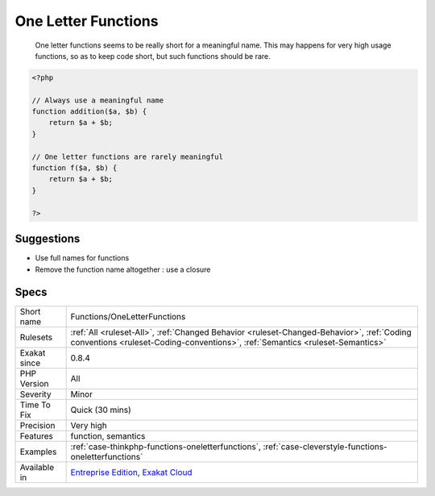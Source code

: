 .. _functions-oneletterfunctions:

.. _one-letter-functions:

One Letter Functions
++++++++++++++++++++

  One letter functions seems to be really short for a meaningful name. This may happens for very high usage functions, so as to keep code short, but such functions should be rare.

.. code-block:: php
   
   <?php
   
   // Always use a meaningful name 
   function addition($a, $b) {
       return $a + $b;
   }
   
   // One letter functions are rarely meaningful
   function f($a, $b) {
       return $a + $b;
   }
   
   ?>

Suggestions
___________

* Use full names for functions
* Remove the function name altogether : use a closure




Specs
_____

+--------------+----------------------------------------------------------------------------------------------------------------------------------------------------------------------------+
| Short name   | Functions/OneLetterFunctions                                                                                                                                               |
+--------------+----------------------------------------------------------------------------------------------------------------------------------------------------------------------------+
| Rulesets     | :ref:`All <ruleset-All>`, :ref:`Changed Behavior <ruleset-Changed-Behavior>`, :ref:`Coding conventions <ruleset-Coding-conventions>`, :ref:`Semantics <ruleset-Semantics>` |
+--------------+----------------------------------------------------------------------------------------------------------------------------------------------------------------------------+
| Exakat since | 0.8.4                                                                                                                                                                      |
+--------------+----------------------------------------------------------------------------------------------------------------------------------------------------------------------------+
| PHP Version  | All                                                                                                                                                                        |
+--------------+----------------------------------------------------------------------------------------------------------------------------------------------------------------------------+
| Severity     | Minor                                                                                                                                                                      |
+--------------+----------------------------------------------------------------------------------------------------------------------------------------------------------------------------+
| Time To Fix  | Quick (30 mins)                                                                                                                                                            |
+--------------+----------------------------------------------------------------------------------------------------------------------------------------------------------------------------+
| Precision    | Very high                                                                                                                                                                  |
+--------------+----------------------------------------------------------------------------------------------------------------------------------------------------------------------------+
| Features     | function, semantics                                                                                                                                                        |
+--------------+----------------------------------------------------------------------------------------------------------------------------------------------------------------------------+
| Examples     | :ref:`case-thinkphp-functions-oneletterfunctions`, :ref:`case-cleverstyle-functions-oneletterfunctions`                                                                    |
+--------------+----------------------------------------------------------------------------------------------------------------------------------------------------------------------------+
| Available in | `Entreprise Edition <https://www.exakat.io/entreprise-edition>`_, `Exakat Cloud <https://www.exakat.io/exakat-cloud/>`_                                                    |
+--------------+----------------------------------------------------------------------------------------------------------------------------------------------------------------------------+


